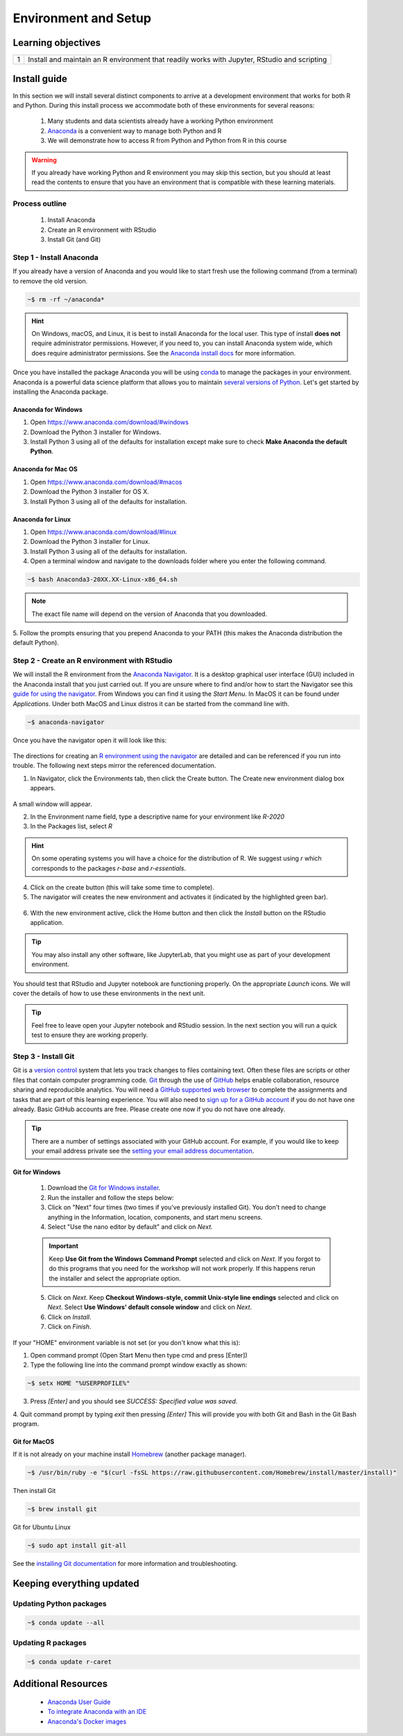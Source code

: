 
***********************
Environment and Setup
***********************

Learning objectives
=====================

+---------+-------------------------------------------------------------------------------------------------------+
| 1       | Install and maintain an R environment that readily works with Jupyter, RStudio and scripting          |
+---------+-------------------------------------------------------------------------------------------------------+

Install guide
=================

In this section we will install several distinct components to arrive at a development environment that works for both
R and Python.  During this install process we accommodate both of these environments for several reasons:

    1. Many students and data scientists already have a working Python environment
    2. `Anaconda <https://docs.anaconda.com/anaconda/>`_ is a convenient way to manage both Python and R
    3. We will demonstrate how to access R from Python and Python from R in this course

.. warning::

    If you already have working Python and R environment you may skip this section, but you should at least read the
    contents to ensure that you have an environment that is compatible with these learning materials.

Process outline
-------------------

    1. Install Anaconda
    2. Create an R environment with RStudio
    3. Install Git (and Git)

Step 1 - Install Anaconda
---------------------------

If you already have a version of Anaconda and you would like to start fresh use the following command (from a terminal)
to remove the old version.

.. code-block::
   bash

   ~$ rm -rf ~/anaconda*

.. hint::

    On Windows, macOS, and Linux, it is best to install Anaconda for the local user.  This type of install **does not**
    require administrator permissions. However, if you need to, you can install Anaconda system wide, which does
    require administrator permissions.  See the `Anaconda install docs <https://docs.anaconda.com/anaconda/install/>`_
    for more information.

Once you have installed the package Anaconda you will be using `conda <https://conda.io/en/latest>`_ to manage the
packages in your environment.  Anaconda is a powerful data science platform that allows you to maintain
`several versions of Python <https://docs.anaconda.com/anaconda/navigator/tutorials/use-multiple-python-versions/>`_.
Let's get started by installing the Anaconda package.

Anaconda for Windows
^^^^^^^^^^^^^^^^^^^^^^

1. Open https://www.anaconda.com/download/#windows
2. Download the Python 3 installer for Windows.
3. Install Python 3 using all of the defaults for installation except make sure to check
   **Make Anaconda the default Python**.

Anaconda for Mac OS
^^^^^^^^^^^^^^^^^^^^^^
1. Open https://www.anaconda.com/download/#macos
2. Download the Python 3 installer for OS X.
3. Install Python 3 using all of the defaults for installation.

Anaconda for Linux
^^^^^^^^^^^^^^^^^^^^^^^

1. Open https://www.anaconda.com/download/#linux
2. Download the Python 3 installer for Linux.
3. Install Python 3 using all of the defaults for installation.
4. Open a terminal window and navigate to the downloads folder where you enter the following command.

.. code-block::
    bash

    ~$ bash Anaconda3-20XX.XX-Linux-x86_64.sh

.. note::

    The exact file name will depend on the version of Anaconda that you downloaded.

5. Follow the prompts ensuring that you prepend Anaconda to your PATH (this makes the Anaconda distribution the
default Python).

Step 2 - Create an R environment with RStudio
--------------------------------------------------

We will install the R environment from the `Anaconda Navigator <https://docs.anaconda.com/anaconda/navigator/>`_.  It
is a desktop graphical user interface (GUI) included in the Anaconda install that you just carried out.  If you are
unsure where to find and/or how to start the Navigator see this
`guide for using the navigator <https://docs.anaconda.com/anaconda/navigator/getting-started/>`_. From Windows you can
find it using the *Start Menu*.  In MacOS it can be found under *Applications*.  Under both MacOS and Linux distros
it can be started from the command line with.

.. code-block::
    bash

    ~$ anaconda-navigator

Once you have the navigator open it will look like this:

.. figure:: ./images/anaconda-nav.png
   :scale: 30%
   :align: center
   :alt: anaconda-navigator
   :figclass: align-center

The directions for creating an
`R environment using the navigator <https://docs.anaconda.com/anaconda/navigator/tutorials/create-r-environment/>`_
are detailed and can be referenced if you run into trouble.  The following next steps mirror the referenced
documentation.

1. In Navigator, click the Environments tab, then click the Create button. The Create new environment dialog box appears.

.. figure:: ./images/anaconda-nav-environments.png
   :scale: 30%
   :align: center
   :alt: anaconda-navigator-environments
   :figclass: align-center

A small window will appear.

2. In the Environment name field, type a descriptive name for your environment like `R-2020`
3. In the Packages list, select `R`

.. hint::

    On some operating systems you will have a choice for the distribution of R.  We suggest using `r` which corresponds
    to the packages `r-base` and `r-essentials`.

4. Click on the create button (this will take some time to complete).
5. The navigator will creates the new environment and activates it (indicated by the highlighted green bar).

.. figure:: ./images/anaconda-nav-r-active.png
   :scale: 30%
   :align: center
   :alt: anaconda-navigator-r-active
   :figclass: align-center

6. With the new environment active, click the Home button and then click the `Install` button on the RStudio application.

.. figure:: ./images/anaconda-nav.png
   :scale: 30%
   :align: center
   :alt: anaconda-navigator
   :figclass: align-center

.. tip::

    You may also install any other software, like JupyterLab, that you might use as part of your development environment.

You should test that RStudio and Jupyter notebook are functioning properly.  On the appropriate `Launch` icons.  We will
cover the details of how to use these environments in the next unit.

.. tip::

    Feel free to leave open your Jupyter notebook and RStudio session.  In the next section you will run a quick test
    to ensure they are working properly.

Step 3 - Install Git
--------------------------

Git is a `version control <https://en.wikipedia.org/wiki/Version_control>`_ system that lets you track changes to files
containing text.  Often these files are scripts or other files that contain computer programming code.
`Git <https://git-scm.com/>`_ through the use of `GitHub <https://github.com/>`_ helps enable collaboration, resource
sharing and reproducible analytics.  You will need a
`GitHub supported web browser <https://help.github.com/en/enterprise/2.15/user/articles/supported-browsers>`_ to complete
the assignments and tasks that are part of this learning experience.  You will also need to
`sign up for a GitHub account <https://github.com/join>`_ if you do not have one already.  Basic GitHub accounts are
free. Please create one now if you do not have one already.

.. tip::

    There are a number of settings associated with your GitHub account.  For example, if you would like to keep your
    email address private see the `setting your email address documentation <https://help.github.com/en/github/setting-up-and-managing-your-github-user-account/setting-your-commit-email-address>`_.

Git for Windows
^^^^^^^^^^^^^^^^^^^^

    1. Download the `Git for Windows installer <https://git-for-windows.github.io/>`_.
    2. Run the installer and follow the steps below:
    3. Click on "Next" four times (two times if you've previously installed Git). You don't need to change anything in
       the Information, location, components, and start menu screens.
    4. Select "Use the nano editor by default" and click on `Next`.

    .. important::

        Keep **Use Git from the Windows Command Prompt** selected and click on `Next`. If you forgot to do this programs
        that you need for the workshop will not work properly. If this happens rerun the installer and select the
        appropriate option.

    5. Click on `Next`. Keep **Checkout Windows-style, commit Unix-style line endings** selected and click on `Next`.
       Select **Use Windows' default console window** and click on `Next`.

    6. Click on `Install`.
    7. Click on `Finish`.

If your "HOME" environment variable is not set (or you don't know what this is):

1. Open command prompt (Open Start Menu then type cmd and press [Enter])
2. Type the following line into the command prompt window exactly as shown:

.. code-block::
    bash

    ~$ setx HOME "%USERPROFILE%"

3. Press `[Enter]` and you should see `SUCCESS: Specified value was saved`.

4. Quit command prompt by typing `exit` then pressing `[Enter]` This will provide you with both Git and
Bash in the Git Bash program.

Git for MacOS
^^^^^^^^^^^^^^^^^^^^

If it is not already on your machine install `Homebrew <https://brew.sh/>`_ (another package manager).

.. code-block::
    bash

    ~$ /usr/bin/ruby -e "$(curl -fsSL https://raw.githubusercontent.com/Homebrew/install/master/install)"

Then install Git

.. code-block::
    bash

    ~$ brew install git

Git for Ubuntu Linux

.. code-block::
    bash

    ~$ sudo apt install git-all

See the `installing Git documentation <https://git-scm.com/book/en/v2/Getting-Started-Installing-Git>`_ for more
information and troubleshooting.

Keeping everything updated
================================

Updating Python packages
----------------------------

.. code-block::
    bash

    ~$ conda update --all

Updating R packages
-----------------------

.. code-block::
    bash

    ~$ conda update r-caret

Additional Resources
=======================

    * `Anaconda User Guide <https://docs.anaconda.com/anaconda/user-guide/>`_
    * `To integrate Anaconda with an IDE <https://docs.anaconda.com/anaconda/user-guide/tasks/integration/>`_
    * `Anaconda's Docker images <https://docs.anaconda.com/anaconda/user-guide/tasks/docker/>`_
